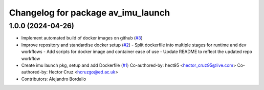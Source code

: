 ^^^^^^^^^^^^^^^^^^^^^^^^^^^^^^^^^^^
Changelog for package av_imu_launch
^^^^^^^^^^^^^^^^^^^^^^^^^^^^^^^^^^^

1.0.0 (2024-04-26)
------------------
* Implement automated build of docker images on github (`#3 <https://github.com/ipab-rad/imu/issues/3>`_)
* Improve repository and standardise docker setup (`#2 <https://github.com/ipab-rad/imu/issues/2>`_)
  - Split dockerfile into multiple stages for runtime and dev workflows
  - Add scripts for docker image and container ease of use
  - Update README to reflect the updated repo workflow
* Create imu launch pkg, setup and add Dockerfile (`#1 <https://github.com/ipab-rad/imu/issues/1>`_)
  Co-authored-by: hect95 <hector_cruz95@live.com>
  Co-authored-by: Hector Cruz <hcruzgo@ed.ac.uk>
* Contributors: Alejandro Bordallo
